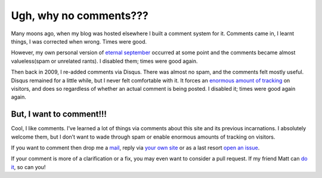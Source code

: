 .. post:: 2018-01-24
    :tags: site

Ugh, why no comments???
=======================

Many moons ago, when my blog was hosted elsewhere I built a comment system for
it.  Comments came in, I learnt things, I was corrected when wrong.  Times were
good.

However, my own personal version of `eternal september`_ occurred at some point
and the comments became almost valueless(spam or unrelated rants).  I disabled
them; times were good again.

Then back in 2009, I re-added comments via Disqus.  There was almost no spam,
and the comments felt mostly useful.  Disqus remained for a little while, but
I never felt comfortable with it.  It forces an `enormous amount of tracking`_
on visitors, and does so regardless of whether an actual comment is being
posted.  I disabled it; times were good again again.

But, I want to comment!!!
-------------------------

Cool, I like comments.  I’ve learned a lot of things via comments about this
site and its previous incarnations.  I absolutely welcome them, but I don’t
want to wade through spam or enable enormous amounts of tracking on visitors.

If you want to comment then drop me a mail_, reply via `your own site`_ or as
a last resort `open an issue`_.

If your comment is more of a clarification or a fix, you may even want to
consider a pull request.  If my friend Matt can `do it`_, so can you!

.. _eternal september: https://en.m.wikipedia.org/wiki/Eternal_September
.. _enormous amount of tracking: http://donw.io/post/github-comments/
.. _mail: jnrowe@gmail.com
.. _your own site: https://indieweb.org/POSSE
.. _open an issue: https://github.com/JNRowe/jnrowe.github.io/issues
.. _do it: https://github.com/JNRowe/jnrowe.github.io/commit/64539db44dbd7ec562bc83bdf7a672a78c71e939

.. spelling::

    Disqus
